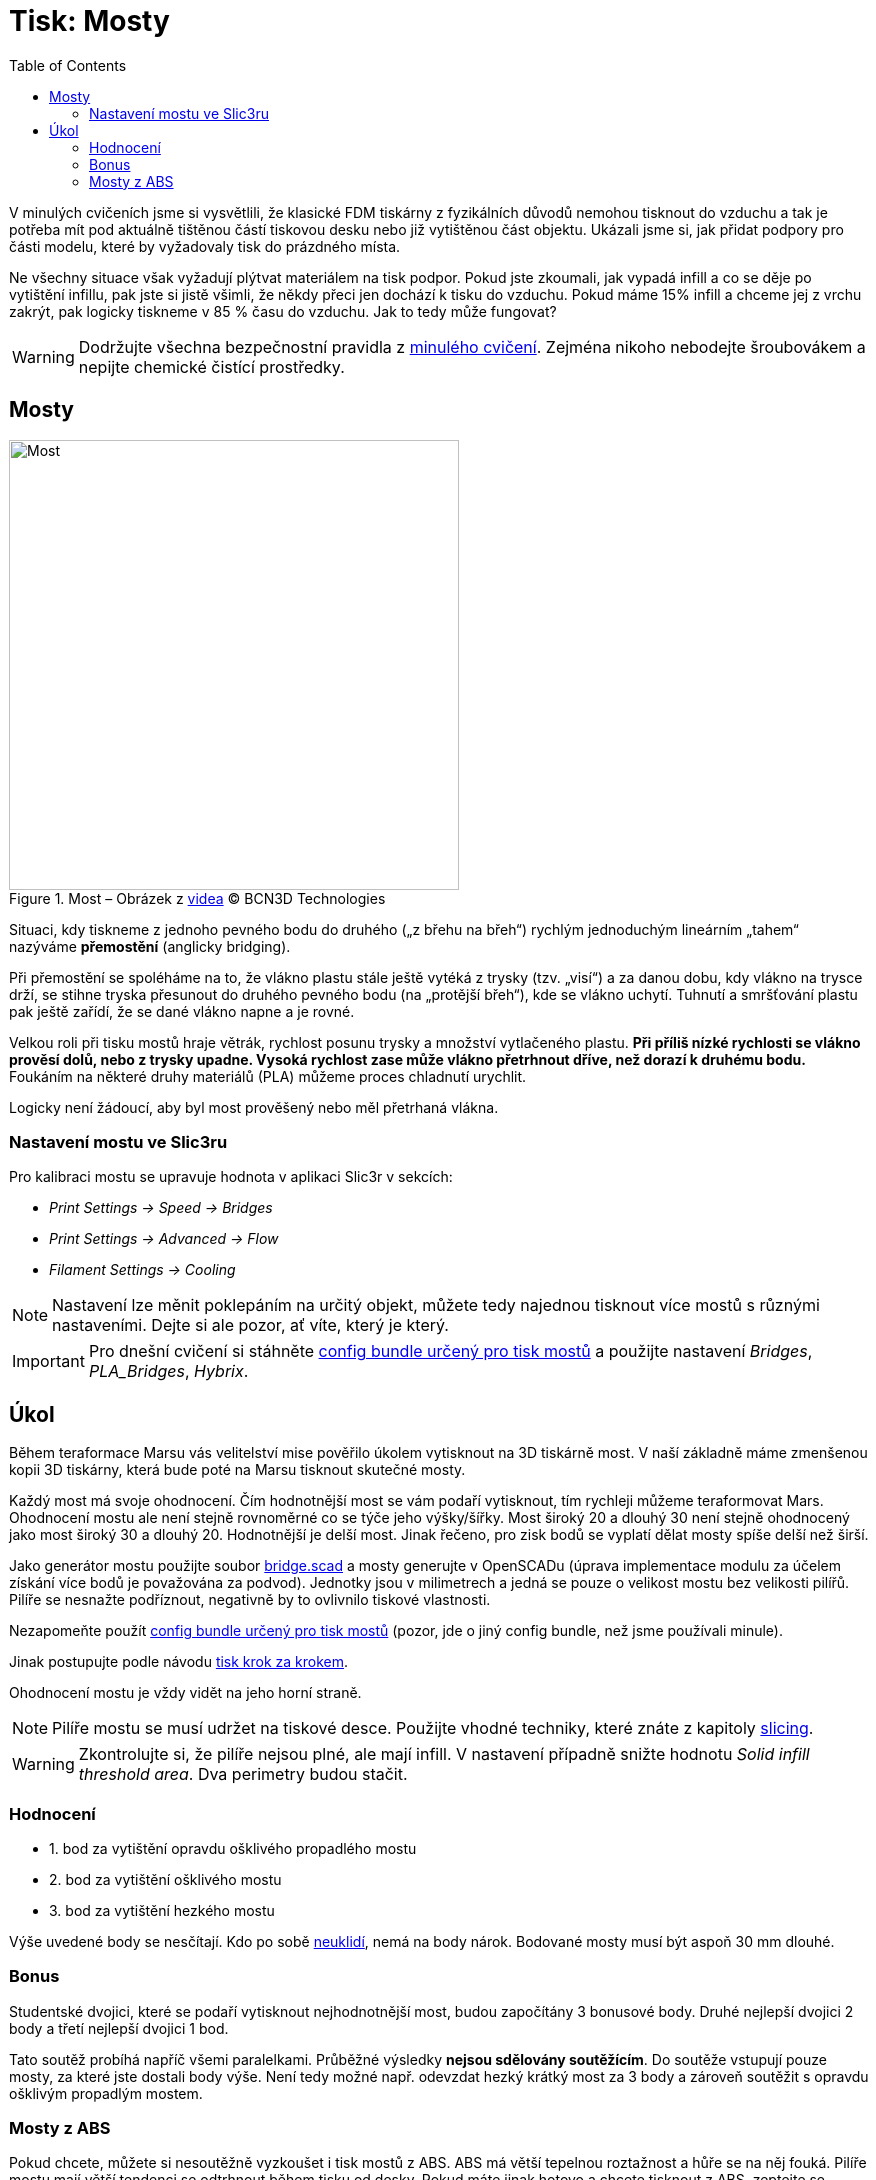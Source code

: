 = Tisk: Mosty
:toc:
:imagesdir: ../images/bridges/

V minulých cvičeních jsme si vysvětlili,
že klasické FDM tiskárny z fyzikálních důvodů nemohou tisknout do vzduchu
a tak je potřeba mít pod aktuálně tištěnou částí tiskovou desku nebo již vytištěnou část objektu.
Ukázali jsme si, jak přidat podpory pro části modelu,
které by vyžadovaly tisk do prázdného místa.

Ne všechny situace však vyžadují plýtvat materiálem na tisk podpor.
Pokud jste zkoumali, jak vypadá infill a co se děje po vytištění infillu,
pak jste si jistě všimli, že někdy přeci jen dochází k tisku do vzduchu.
Pokud máme 15% infill a chceme jej z vrchu zakrýt,
pak logicky tiskneme v 85 % času do vzduchu.
Jak to tedy může fungovat?

WARNING: Dodržujte všechna bezpečnostní pravidla z xref:printing.adoc#[minulého cvičení].
Zejména nikoho nebodejte šroubovákem a nepijte chemické čistící prostředky.

== Mosty

.Most – Obrázek z https://www.youtube.com/watch?v=wK2APNwEoSk[videa] © BCN3D Technologies
image::bridge.jpg[Most, width=450, float=right]

Situaci, kdy tiskneme z jednoho pevného bodu do druhého („z břehu na břeh“)
rychlým jednoduchým lineárním „tahem“ nazýváme *přemostění* (anglicky bridging).

Při přemostění se spoléháme na to, že vlákno plastu stále ještě vytéká z trysky (tzv. „visí“) a za danou dobu,
kdy vlákno na trysce drží, se stihne tryska přesunout do druhého pevného bodu
(na „protější břeh“), kde se vlákno uchytí.
Tuhnutí a smršťování plastu pak ještě zařídí, že se dané vlákno napne a je rovné.

Velkou roli při tisku mostů hraje větrák, rychlost posunu trysky a množství vytlačeného plastu.
*Při příliš nízké rychlosti se vlákno prověsí dolů, nebo z trysky upadne.
Vysoká rychlost zase může vlákno přetrhnout dříve, než dorazí k druhému bodu.*
Foukáním na některé druhy materiálů (PLA) můžeme proces chladnutí urychlit.

Logicky není žádoucí, aby byl most prověšený nebo měl přetrhaná vlákna.

=== Nastavení mostu ve Slic3ru

Pro kalibraci mostu se upravuje hodnota v aplikaci Slic3r v sekcích:

* _Print Settings → Speed → Bridges_
* _Print Settings → Advanced → Flow_
* _Filament Settings → Cooling_

NOTE: Nastavení lze měnit poklepáním na určitý objekt,
můžete tedy najednou tisknout více mostů s různými nastaveními.
Dejte si ale pozor, ať víte, který je který.

IMPORTANT: Pro dnešní cvičení si stáhněte 
link:../configs/bridges/slic3r_config_bundle_bridges.ini[config bundle určený pro tisk mostů]
a použijte nastavení _Bridges_, _PLA_Bridges_, _Hybrix_.

== Úkol

Během teraformace Marsu vás velitelství mise pověřilo úkolem vytisknout na 3D tiskárně most.
V naší základně máme zmenšenou kopii 3D tiskárny,
která bude poté na Marsu tisknout skutečné mosty.

Každý most má svoje ohodnocení.
Čím hodnotnější most se vám podaří vytisknout,
tím rychleji můžeme teraformovat Mars.
Ohodnocení mostu ale není stejně rovnoměrné co se týče jeho výšky/šířky.
Most široký 20 a dlouhý 30 není stejně ohodnocený jako most široký 30 a dlouhý 20.
Hodnotnější je delší most. Jinak řečeno, pro zisk bodů se vyplatí dělat mosty spíše delší než širší.

Jako generátor mostu použijte soubor link:../stls/bridges/bridge.scad[bridge.scad] a mosty generujte v OpenSCADu (úprava implementace modulu za účelem získání více bodů je považována za podvod).
Jednotky jsou v milimetrech a jedná se pouze o velikost mostu bez velikosti pilířů.
Pilíře se nesnažte podříznout, negativně by to ovlivnilo tiskové vlastnosti.

Nezapomeňte použít link:../configs/bridges/slic3r_config_bundle_bridges.ini[config bundle určený pro tisk mostů] (pozor, jde o jiný config bundle, než jsme používali minule).

Jinak postupujte podle návodu xref:printing.adoc#_tisk-krok-za-krokem[tisk krok za krokem].

Ohodnocení mostu je vždy vidět na jeho horní straně.

NOTE: Pilíře mostu se musí udržet na tiskové desce.
Použijte vhodné techniky, které znáte z kapitoly xref:slicing.adoc#structs[slicing].

WARNING: Zkontrolujte si, že pilíře nejsou plné, ale mají infill.
V nastavení případně snižte hodnotu _Solid infill threshold area_.
Dva perimetry budou stačit.

=== Hodnocení

- 1. bod za vytištění opravdu ošklivého propadlého mostu
- 2. bod za vytištění ošklivého mostu
- 3. bod za vytištění hezkého mostu

Výše uvedené body se nesčítají.
Kdo po sobě xref:printing.adoc#ukol-3[neuklidí], nemá na body nárok.
Bodované mosty musí být aspoň 30 mm dlouhé.

=== Bonus

Studentské dvojici,
které se podaří vytisknout nejhodnotnější most,
budou započítány 3 bonusové body.
Druhé nejlepší dvojici 2 body a třetí nejlepší dvojici 1 bod.

Tato soutěž probíhá napříč všemi paralelkami.
Průběžné výsledky *nejsou sdělovány soutěžícím*.
Do soutěže vstupují pouze mosty, za které jste dostali body výše.
Není tedy možné např. odevzdat hezký krátký most za 3 body
a zároveň soutěžit s opravdu ošklivým propadlým mostem.

=== Mosty z ABS

Pokud chcete, můžete si nesoutěžně vyzkoušet i tisk mostů z ABS.
ABS má větší tepelnou roztažnost a hůře se na něj fouká.
Pilíře mostu mají větší tendenci se odtrhnout během tisku od desky.
Pokud máte jinak hotovo a chcete tisknout z ABS, zeptejte se cvičících na detaily.
